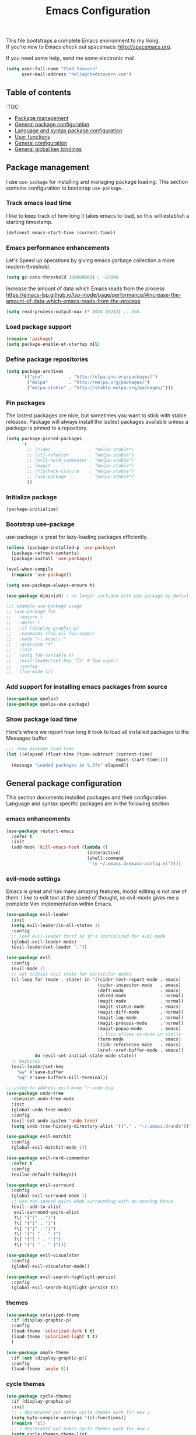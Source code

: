 #+TITLE: Emacs Configuration

This file bootstraps a complete Emacs environment to my liking. \\
If you're new to Emacs check out spacemacs: http://spacemacs.org.

If you need some help, send me some electronic mail.

#+BEGIN_SRC emacs-lisp
  (setq user-full-name "Chad Stovern"
        user-mail-address "hello@chadstovern.com")
#+END_SRC


** Table of contents

:TOC:
- [[#package-management][Package management]]
- [[#general-package-configuration][General package configuration]]
- [[#language-and-syntax-package-configuration][Language and syntax package configuration]]
- [[#user-functions][User functions]]
- [[#general-configuration][General configuration]]
- [[#general-global-key-bindings][General global key bindings]]


** Package management

I use =use-package= for installing and managing package loading.  This section contains configuration to bootstrap =use-package=.

*** Track emacs load time

I like to keep track of how long it takes emacs to load, so this will establish a starting timestamp.

#+BEGIN_SRC emacs-lisp
  (defconst emacs-start-time (current-time))
#+END_SRC

*** Emacs performance enhancements

Let's Speed up operations by giving emacs garbage collection a more modern threshold.
#+BEGIN_SRC emacs-lisp
  (setq gc-cons-threshold 100000000) ; ~100MB
#+END_SRC

Increase the amount of data which Emacs reads from the process https://emacs-lsp.github.io/lsp-mode/page/performance/#increase-the-amount-of-data-which-emacs-reads-from-the-process
#+BEGIN_SRC emacs-lisp
  (setq read-process-output-max (* 1024 1024)) ;; 1mb
#+END_SRC

*** Load package support

#+BEGIN_SRC emacs-lisp
  (require 'package)
  (setq package-enable-at-startup nil)
#+END_SRC

*** Define package repositories

#+BEGIN_SRC emacs-lisp
  (setq package-archives
        '(("gnu"          . "http://elpa.gnu.org/packages/")
          ("melpa"        . "http://melpa.org/packages/")
          ("melpa-stable" . "http://stable.melpa.org/packages/")))
#+END_SRC

*** Pin packages

The lastest packages are nice, but sometimes you want to stick with stable releases.  Package will always install the lastest packages available unless a package is pinned to a repository.

#+BEGIN_SRC emacs-lisp
  (setq package-pinned-packages
        '(
          ;; (cider               . "melpa-stable")
          ;; (clj-refactor        . "melpa-stable")
          ;; (evil-nerd-commenter . "melpa-stable")
          ;; (magit               . "melpa-stable")
          ;; (flycheck-clojure    . "melpa-stable")
          ;; (use-package         . "melpa-stable")
          ))
#+END_SRC

*** Initialize package

#+BEGIN_SRC emacs-lisp
  (package-initialize)
#+END_SRC

*** Bootstrap use-package

use-package is great for lazy-loading packages efficiently.

#+BEGIN_SRC emacs-lisp
  (unless (package-installed-p 'use-package)
    (package-refresh-contents)
    (package-install 'use-package))

  (eval-when-compile
    (require 'use-package))

  (setq use-package-always-ensure t)

  (use-package diminish) ; no longer included with use-package by default

  ;;; example use-package usage
  ;; (use-package foo
  ;;   :ensure t
  ;;   :defer t
  ;;   :if (display-graphic-p)
  ;;   :commands (foo-all foo-super)
  ;;   :mode "\\.mode\\'"
  ;;   :diminish "f"
  ;;   :init
  ;;   (setq foo-variable t)
  ;;   (evil-leader/set-key "fs" #'foo-super)
  ;;   :config
  ;;   (foo-mode 1))
#+END_SRC

*** Add support for installing emacs packages from source

#+BEGIN_SRC emacs-lisp
  (use-package quelpa)
  (use-package quelpa-use-package)
#+END_SRC


*** Show package load time

Here's where we report how long it took to load all installed packages to the Messages buffer.

#+BEGIN_SRC emacs-lisp
  ;;; show package load time
  (let ((elapsed (float-time (time-subtract (current-time)
                                            emacs-start-time))))
    (message "Loaded packages in %.3fs" elapsed))
#+END_SRC


** General package configuration

This section documents installed packages and their configuration.  Language and syntax specific packages are in the following section.

*** emacs enhancements

#+BEGIN_SRC emacs-lisp
  (use-package restart-emacs
    :defer t
    :init
    (add-hook 'kill-emacs-hook (lambda ()
                                 (interactive)
                                 (shell-command
                                  "rm ~/.emacs.d/emacs-config.el"))))
#+END_SRC

*** evil-mode settings

Emacs is great and has many amazing features, modal editing is not one of them.  I like to edit text at the speed of thought, so evil-mode gives me a complete Vim implementation within Emacs.

#+BEGIN_SRC emacs-lisp
  (use-package evil-leader
    :init
    (setq evil-leader/in-all-states 1)
    :config
    ;; load evil-leader first so it's initialized for evil-mode
    (global-evil-leader-mode)
    (evil-leader/set-leader ","))

  (use-package evil
    :config
    (evil-mode 1)
    ;; set initial evil state for particular modes
    (cl-loop for (mode . state) in '((cider-test-report-mode . emacs)
                                     (cider-inspector-mode   . emacs)
                                     (deft-mode              . emacs)
                                     (dired-mode             . normal)
                                     (magit-mode             . normal)
                                     (magit-status-mode      . emacs)
                                     (magit-diff-mode        . normal)
                                     (magit-log-mode         . normal)
                                     (magit-process-mode     . normal)
                                     (magit-popup-mode       . emacs)
                                     ;; this allows vi-mode in shells
                                     (term-mode              . emacs)
                                     (tide-references-mode   . emacs)
                                     (xref--xref-buffer-mode . emacs))
             do (evil-set-initial-state mode state))
    ;; keybinds
    (evil-leader/set-key
      "ww" #'save-buffer
      "wq" #'save-buffers-kill-terminal))

  ;; using to address evil-mode ^r undo bug
  (use-package undo-tree
    :diminish undo-tree-mode
    :init
    (global-undo-tree-mode)
    :config
    (evil-set-undo-system 'undo-tree)
    (setq undo-tree-history-directory-alist '(("." . "~/.emacs.d/undo"))))

  (use-package evil-matchit
    :config
    (global-evil-matchit-mode 1))

  (use-package evil-nerd-commenter
    :defer t
    :config
    (evilnc-default-hotkeys))

  (use-package evil-surround
    :config
    (global-evil-surround-mode 1)
    ;; use non-spaced pairs when surrounding with an opening brace
    (evil--add-to-alist
     evil-surround-pairs-alist
     ?\( '("(" . ")")
     ?\[ '("[" . "]")
     ?\{ '("{" . "}")
     ?\) '("( " . " )")
     ?\] '("[ " . " ]")
     ?\} '("{ " . " }")))

  (use-package evil-visualstar
    :config
    (global-evil-visualstar-mode))

  (use-package evil-search-highlight-persist
    :config
    (global-evil-search-highlight-persist t))
#+END_SRC

*** themes

#+BEGIN_SRC emacs-lisp
  (use-package solarized-theme
    :if (display-graphic-p)
    :config
    (load-theme 'solarized-dark t t)
    (load-theme 'solarized-light t t)
    )

  (use-package ample-theme
    :if (not (display-graphic-p))
    :config
    (load-theme 'ample t))
#+END_SRC

*** cycle themes

#+BEGIN_SRC emacs-lisp
  (use-package cycle-themes
    :if (display-graphic-p)
    :init
    ;; ↓ deprecated but makes cycle themes work for now ↓
    (setq byte-compile-warnings '(cl-functions))
    (require 'cl)
    ;; ↑ deprecated but makes cycle themes work for now ↑
    (setq cycle-themes-theme-list
          '(
            solarized-dark
            solarized-light
            ))
    :config
    (evil-leader/set-key "ct" #'cycle-themes))
#+END_SRC

*** terminal settings

Explain.

#+BEGIN_SRC emacs-lisp
  (use-package multi-term
    :defer t
    :init
    (setq multi-term-dedicated-window-height 30
          multi-term-program "zsh")
    (add-hook 'term-mode-hook
              (lambda ()
                (setq term-buffer-maximum-size 10000)
                (setq yas-dont-activate t)
                (setq-local scroll-margin 0)
                (setq-local scroll-conservatively 0)
                (setq-local scroll-step 1)
                (setq-local evil-emacs-state-cursor 'bar)
                (setq-local global-hl-line-mode nil))))
#+END_SRC

*** window management

Explain.

#+BEGIN_SRC emacs-lisp
  (use-package perspective
    :if (not (bound-and-true-p persp-mode)) ; don't reload mode when reloading emacs config
    :init
    (add-hook 'kill-emacs-hook #'persp-state-save)
    :config
    (setq persp-suppress-no-prefix-key-warning t
          persp-state-default-file (concat user-emacs-directory ".emacs-perspectives"))
    (evil-leader/set-key "pl" '(lambda () ; (p)erspectives (l)oad
                                 (interactive)
                                 (persp-state-load persp-state-default-file)))
    (persp-mode))

  (use-package buffer-move
    :defer t)

  (use-package zoom-window
    :defer t
    :init
    (setq zoom-window-mode-line-color nil))

  ;; (use-package tab-line
  ;;   :ensure nil
  ;;   :init
  ;;   (global-tab-line-mode)
  ;;   :config
  ;;   (setq tab-line-new-button-show nil
  ;;         ;; tab-line-close-button-show nil
  ;;         tab-line-exclude-modes '(cider-test-report-mode
  ;;                                  deft-mode
  ;;                                  magit-mode
  ;;                                  magit-status-mode
  ;;                                  magit-diff-mode
  ;;                                  magit-log-mode
  ;;                                  magit-process-mode
  ;;                                  magit-popup-mode
  ;;                                  term-mode
  ;;                                  text-mode
  ;;                                  tide-references-mode
  ;;                                  xref--xref-buffer-mode))
  ;;   (set-face-attribute 'tab-line nil ;; background behind tabs
  ;;                       :background "#eee8d5" ; base2
  ;;                       :foreground "#657b83" ; base00
  ;;                       :distant-foreground "#586e75" ; base01
  ;;                       :family "Menlo"
  ;;                       :height 0.95
  ;;                       :box nil)
  ;;   (set-face-attribute 'tab-line-tab nil ;; active tab in another window
  ;;                       :inherit 'tab-line
  ;;                       :background "#fdf6e3" ; base3
  ;;                       :foreground "#586e75" ; base01
  ;;                       :box nil)
  ;;   (set-face-attribute 'tab-line-tab-current nil ;; active tab in current window
  ;;                       :background "#fdf6e3" ; base3
  ;;                       :foreground "#586e75" ; base01
  ;;                       :box nil)
  ;;   (set-face-attribute 'tab-line-tab-inactive nil ;; inactive tab
  ;;                       :background "#eee8d5" ; base2
  ;;                       :foreground "#93a1a1" ; base1
  ;;                       :box nil)
  ;;   (set-face-attribute 'tab-line-highlight nil ;; mouseover
  ;;                       :background "#eee8d5" ; base2
  ;;                       :foreground 'unspecified)
  ;;   ;; keyboard shortcuts
  ;;   (global-set-key (kbd "s-{") #'tab-line-switch-to-prev-tab)
  ;;   (global-set-key (kbd "s-}") #'tab-line-switch-to-next-tab))
#+END_SRC

*** navigation

Explain.

#+BEGIN_SRC emacs-lisp
  (use-package ivy
    :diminish ivy-mode
    :init
    (setq ivy-use-virtual-buffers t
          ivy-height 15
          ivy-count-format "(%d/%d) "
          ivy-re-builders-alist '((t . ivy--regex-ignore-order)))
    :config
    (ivy-mode 1))

  (use-package counsel
    :defer t)

  (use-package counsel-projectile
    :defer t)

  (use-package smex
    :defer t)

  (use-package neotree
    :defer t
    :init
    (setq neo-smart-open t
          neo-autorefresh t
          neo-force-change-root t))

  (use-package linum
    :ensure nil
    :hook (prog-mode . linum-mode)
    :config
    (evil-leader/set-key "nn" #'linum-mode))
#+END_SRC

*** project management

Explain.

#+BEGIN_SRC emacs-lisp
  ;;; project management
  (use-package projectile
    :defer t
    :diminish projectile-mode
    ;; :init
    :config
    ;; allow use of projectile "anywhere"
    (setq projectile-require-project-root nil)
    ;; use native elisp indexing to ensure ignore enforcement
    ;; (setq projectile-indexing-method 'native)
    ;; speed up projectile after first project search (especially for elisp native mode)
    ;; (setq projectile-enable-caching t)
    (setq projectile-globally-ignored-directories
          (cl-union projectile-globally-ignored-directories
                    '(".git"
                      ".cljs_rhino_repl"
                      ".cpcache"
                      ".meghanada"
                      ".shadow-cljs"
                      ".svn"
                      "cljs-runtime"
                      "node_modules"
                      "out"
                      "repl"
                      "resources/public/js/compiled"
                      "target"
                      "venv")))
    (setq projectile-globally-ignored-files
          (cl-union projectile-globally-ignored-files
                    '(".DS_Store"
                      ".lein-repl-history"
                      "*.gz"
                      "*.pyc"
                      "*.png"
                      "*.jpg"
                      "*.jar"
                      "*.retry"
                      "*.svg"
                      "*.tar.gz"
                      "*.tgz"
                      "*.zip")))
    (setq projectile-globally-unignored-files
          (cl-union projectile-globally-unignored-files
                    '("profiles.clj")))
    (setq projectile-mode-line '(:eval (format " [%s] " (projectile-project-name))))
    (projectile-mode))
#+END_SRC

direnv - load environment variables from .envrc files per project

#+BEGIN_SRC elisp
  (use-package envrc
    :defer t
    :init
    (envrc-global-mode))
#+END_SRC

*** documentation

#+BEGIN_SRC emacs-lisp
  (use-package deft
    :commands (deft)
    :init
    ;;; custom setup to support multiple note roots
    (defvar --user-home-dir (getenv "HOME"))
    (defvar --user-notes-common-dir (concat --user-home-dir "/notes/common"))
    (defvar --user-notes-personal-dir (concat --user-home-dir "/notes/personal"))
    (defvar --user-notes-work-dir (concat --user-home-dir "/notes/work"))
    (defun cs-setup-deft (notes-dir)
      ;; ensure we can filter by typing every time we launch deft
      (setq deft-directory notes-dir)
      (when (get-buffer "*Deft*") (kill-buffer "*Deft*"))
      (deft)
      (evil-emacs-state))
    ;;; keybinds pre load
    (evil-leader/set-key
      "nc" (lambda () (interactive) (cs-setup-deft --user-notes-common-dir))
      "np" (lambda () (interactive) (cs-setup-deft --user-notes-personal-dir))
      "nw" (lambda () (interactive) (cs-setup-deft --user-notes-work-dir))
      "nf" #'deft-find-file) ; (n)otes (f)ind file
    :config
    ;;; keybinds on load
    (evil-leader/set-key-for-mode 'deft-mode
      "nd" #'deft-delete-file     ; (n)valt (d)elete file
      "nr" #'deft-rename-file     ; (n)valt (r)ename file
      "nR" #'deft-refresh         ; (n)valt (R)efresh
      "nn" #'deft-new-file-named) ; (n)valt (n)ew file
    (setq
     ;; deft-recursive t
     deft-extensions '("txt" "org" "md")
     deft-default-extension "txt"
     deft-use-filename-as-title t
     deft-use-filter-string-for-filename t
     deft-auto-save-interval 30.0))
#+END_SRC

*** version control

magit so awesome.

#+BEGIN_SRC emacs-lisp
  (use-package magit
    :defer t
    :init
    ;; ? will pop up the built-in hotkeys from status mode
    (evil-leader/set-key
      "gg"  #'magit-dispatch-popup
      "gst" #'magit-status
      "gd"  #'magit-diff-working-tree
      "gco" #'magit-checkout
      "gcm" #'magit-checkout
      "gcb" #'magit-branch-and-checkout
      "gl"  #'magit-pull-from-upstream
      "gaa" #'magit-stage-modified
      "grh" #'magit-reset-head
      "gca" #'magit-commit
      "gpu" #'magit-push-current-to-upstream
      "gpp" #'magit-push-current-to-pushremote
      "gt"  #'magit-tag
      "gpt" #'magit-push-tags)
    (add-hook 'magit-status-mode-hook (lambda () (setq truncate-lines nil)))
    ;; specific within magit-mode
    (evil-leader/set-key-for-mode 'text-mode
      "cc" 'with-editor-finish
      "cC" 'with-editor-cancel)
    :config
    (setq truncate-lines nil) ; wrap lines, don't truncate.
    ;; let's improve evil-mode compatability
    (define-key magit-status-mode-map (kbd "k") #'previous-line)
    (define-key magit-status-mode-map (kbd "K") 'magit-discard)
    (define-key magit-status-mode-map (kbd "j") #'next-line))
#+END_SRC

diff-hl pretty cool.

#+BEGIN_SRC emacs-lisp
  (use-package diff-hl
    :defer t
    :init
    (add-hook 'after-init-hook 'global-diff-hl-mode)
    (add-hook 'dired-mode-hook 'diff-hl-dired-mode)
    (add-hook 'magit-post-refresh-hook 'diff-hl-magit-post-refresh)
    :config
    (diff-hl-flydiff-mode t)
    (unless (display-graphic-p)
      (diff-hl-margin-mode t)))
#+END_SRC

*** code auto-completion settings

For code completeion I've moved from auto-complete to company-mode since it is under active development and has great support in many modes.

I am giving up doc popups in some modes by making this move, but am admitting that more often than not I'm not using auto-complete to read docs, and instead will ensure I have a universal keybind that calls a mode's doc lookup.

I'm now experimenting with lsp-mode to add a more standarized approach to adding advanced language completion support.

#+BEGIN_SRC emacs-lisp
  (use-package company
    :diminish "⇥"
    :config
    (global-company-mode)
    (company-tng-configure-default))

  (use-package lsp-mode
    :defer t
    :diminish lsp-mode
    :hook (((
             js-mode
             ruby-mode
             typescript-mode
             web-mode
             ) . lsp))
    :commands lsp
    :config
    (setq lsp-auto-configure t
          lsp-auto-guess-root t
          ;; don't set flymake or lsp-ui so the default linter doesn't get trampled
          lsp-diagnostic-package :none
          lsp-rubocop-use-bundler nil
          lsp-solargraph-use-bundler nil)
    (with-eval-after-load 'lsp-mode
      (add-to-list 'lsp--formatting-indent-alist `(web-mode . web-mode-code-indent-offset))
      (add-to-list 'lsp-language-id-configuration `(".*\\.html\\.erb$" . "html")))
    ;;; keybinds after load
    (evil-leader/set-key
      "jd"  #'lsp-find-definition   ; (j)ump to (d)efinition
      "jb"  #'xref-pop-marker-stack ; (j)ump (b)ack to marker
      "fu"  #'lsp-find-references)  ; (f)ind (u)sages
    (define-key xref--xref-buffer-mode-map (kbd "k") #'previous-line)
    (define-key xref--xref-buffer-mode-map (kbd "j") #'next-line)
    (define-key xref--xref-buffer-mode-map (kbd "h") #'move-beginning-of-line)
    (define-key xref--xref-buffer-mode-map (kbd "l") #'move-end-of-line))

  (use-package lsp-ui
    :defer t
    :config
    (setq lsp-ui-sideline-enable t
          ;; disable flycheck setup so default linter isn't trampled
          lsp-ui-flycheck-enable nil
          lsp-ui-sideline-show-symbol nil
          lsp-ui-sideline-show-hover nil
          lsp-ui-sideline-show-code-actions nil
          lsp-ui-peek-enable nil
          lsp-ui-imenu-enable nil
          lsp-ui-doc-enable nil))
#+END_SRC

*** ai tools

Tools that automate parts of your workflow.

#+BEGIN_SRC elisp
  ;; (defun cs-copilot-or-company-tab ()
  ;;   (interactive)
  ;;   (or
  ;;    (copilot-accept-completion)
  ;;    (company-indent-or-complete-common nil)
  ;;    ))

  ;; (defun cs/no-copilot-mode ()
  ;;   "Helper for `cs/no-copilot-modes'."
  ;;   (copilot-mode -1))

  ;; (defvar cs/no-copilot-modes
  ;;   '(org-mode
  ;;     markdown-mode
  ;;     text-mode
  ;;     fundamental-mode
  ;;     eshell-mode
  ;;     shell-mode
  ;;     vterm-mode
  ;;     term-mode
  ;;     comint-mode
  ;;     compilation-mode
  ;;     minibuffer-inactive-mode
  ;;     )
  ;;   "Modes in which copilot is inconvenient.")

  ;; (defvar cs/copilot-manual-mode nil
  ;;   "When `t' will only show completions when manually triggered, e.g. via M-C-<return>.")

  ;; (defun cs/copilot-disable-predicate ()
  ;;   (or cs/copilot-manual-mode
  ;;       (member major-mode cs/no-copilot-modes)
  ;;       (company--active-p)
  ;;       ))

  ;; (use-package copilot
  ;;   :diminish "✈"
  ;;   :quelpa (copilot :fetcher github
  ;;                    :repo "zerolfx/copilot.el"
  ;;                    :branch "main"
  ;;                    :files ("dist" "*.el"))
  ;;   :hook ((prog-mode . copilot-mode))
  ;;   :config
  ;;   (add-to-list 'copilot-disable-predicates #'cs/copilot-disable-predicate)
  ;;   ;; (setq copilot-enable-predicates '(evil-insert-state-p)) ; evil-mode compatibility
  ;;   ;; (with-eval-after-load 'company
  ;;   ;;   (delq 'company-preview-if-just-one-frontend company-frontends) ; disable inline previews
  ;;   ;;   (define-key company-mode-map (kbd "<tab>") 'cs-copilot-or-company-tab)
  ;;   ;;   (define-key company-mode-map (kbd "TAB") 'cs-copilot-or-company-tab)
  ;;   ;;   (define-key company-active-map (kbd "<tab>") 'cs-copilot-or-company-tab)
  ;;   ;;   (define-key company-active-map (kbd "TAB") 'cs-copilot-or-company-tab))
  ;;   )
#+END_SRC

*** syntax checking

Explain.

#+BEGIN_SRC emacs-lisp
  (use-package flycheck
    :defer t
    :diminish flycheck-mode
    :init
    (add-hook 'after-init-hook #'global-flycheck-mode)
    :config
    (setq-default flycheck-check-syntax-automatically '(mode-enabled save))
    ;; disable documentation related emacs lisp checker
    (setq-default flycheck-disabled-checkers '(emacs-lisp-checkdoc clojure-cider-typed))
    (setq flycheck-mode-line-prefix "☑"))

  ;; (use-package flycheck-inline
  ;;   :defer t
  ;;   :after (flycheck)
  ;;   :hook ((flycheck-mode . turn-on-flycheck-inline)))

  (use-package flymake
    :ensure nil
    :defer t
    :diminish flymake-mode)
#+END_SRC

*** paredit

Explain.

barf = push out of current sexp \\
slurp = pull into current sexp \\
use ~Y~ not ~yy~ for yanking a line maintaining balanced parens \\
use ~y%~ for yanking a s-expression

#+BEGIN_SRC emacs-lisp
  (use-package paredit
    :defer t
    :diminish "⒫"
    :init
    (add-hook 'emacs-lisp-mode-hook 'enable-paredit-mode)
    (add-hook 'clojure-mode-hook 'enable-paredit-mode)
    (add-hook 'clojurescript-mode-hook 'enable-paredit-mode)
    (add-hook 'yaml-mode-hook (lambda ()
                                (enable-paredit-mode)
                                (electric-pair-mode)))
    (evil-leader/set-key
      "W"   #'paredit-wrap-sexp
      "w("  #'paredit-wrap-sexp
      "w["  #'paredit-wrap-square
      "w{"  #'paredit-wrap-curly
      "w<"  #'paredit-wrap-angled
      "w\"" #'paredit-meta-doublequote
      ">>"  #'paredit-forward-barf-sexp
      "><"  #'paredit-forward-slurp-sexp
      "<<"  #'paredit-backward-barf-sexp
      "<>"  #'paredit-backward-slurp-sexp
      "D"   #'paredit-splice-sexp         ; del surrounding ()[]{}
      "rs"  #'raise-sexp                  ; (r)aise (s)exp
      "ss"  #'paredit-split-sexp          ; (s)plit (s)exp
      "js"  #'paredit-join-sexps          ; (j)oin (s)exps
      "xs"  #'kill-sexp                   ; (x)delete (s)exp
      "xS"  #'backward-kill-sexp          ; (x)delete (S)exp backward
      "pt"  #'evil-cleverparens-mode)     ; clever(p)arens (t)oggle
    :config
    ;; prevent paredit from adding a space before opening paren in certain modes
    (defun cs-mode-space-delimiter-p (endp delimiter)
      "Don't insert a space before delimiters in certain modes"
      (or
       (bound-and-true-p js-mode)
       (bound-and-true-p javascript-mode)))
    (add-to-list 'paredit-space-for-delimiter-predicates #'cs-mode-space-delimiter-p))

  (use-package evil-cleverparens
    :defer t
    :diminish "⒞"
    :init
    ;; enabled in the following modes
    (add-hook 'clojure-mode-hook 'evil-cleverparens-mode)
    (add-hook 'emacs-lisp-mode-hook 'evil-cleverparens-mode)
    (add-hook 'lisp-mode-hook 'evil-cleverparens-mode)
    (add-hook 'lisp-interaction-mode-hook 'evil-cleverparens-mode)
    (add-hook 'org-mode-hook 'evil-cleverparens-mode)
    (add-hook 'web-mode-hook 'evil-cleverparens-mode)
    (add-hook 'yaml-mode-hook 'evil-cleverparens-mode)
    (add-hook 'typescript-mode-hook 'evil-cleverparens-mode)
    ;; disabled in the following modes
    ;; (add-hook 'rjsx-mode-hook (lambda () (evil-cleverparens-mode -1)))
    ;;; keybinds pre load
    (evil-leader/set-key "pt" #'evil-cleverparens-mode) ; clever(p)arens (t)oggle
    :config
    ;; prevent evil-cleverparens from setting x and X to delete and splice,
    ;; preventing it from "breaking" paredit's default strict behavior.
    (evil-define-key 'normal evil-cleverparens-mode-map
      (kbd "x") #'paredit-forward-delete
      (kbd "X") #'paredit-backward-delete))
#+END_SRC

*** aggressive indentation

#+BEGIN_SRC emacs-lisp
  (use-package aggressive-indent
    :diminish "⇉"
    :config
    (global-aggressive-indent-mode 1)
    (setq aggressive-indent-excluded-modes
          (cl-union aggressive-indent-excluded-modes
                    '(c-mode
                      clojure-mode
                      clojurescript-mode
                      dockerfile-mode
                      html-mode
                      java-mode
                      javascript-mode
                      js-mode
                      pug-mode
                      terraform-mode
                      tide-mode
                      typscript-mode
                      web-mode))))
#+END_SRC

*** indentation highlighting
#+BEGIN_SRC emacs-lisp
  (use-package highlight-indent-guides
    :defer t
    :hook ((prog-mode . highlight-indent-guides-mode))
    :diminish highlight-indent-guides-mode
    :config
    (setq highlight-indent-guides-method 'character
          highlight-indent-guides-responsive 'top))
#+END_SRC

*** code folding
#+BEGIN_SRC emacs-lisp
  (use-package hideshow
    :ensure nil
    :hook (prog-mode . hs-minor-mode)
    :diminish hs-minor-mode
    ;; :config
    ;; (evil-define-key 'normal prog-mode-map (kbd "SPC") 'hs-toggle-hiding)
    )
#+END_SRC

*** rainbow delimiters

Explain.

#+BEGIN_SRC emacs-lisp
  (use-package rainbow-delimiters
    :defer t
    :init
    (add-hook 'prog-mode-hook #'rainbow-delimiters-mode)
    (add-hook 'yaml-mode-hook #'rainbow-delimiters-mode))
#+END_SRC

*** column width enforcement

Explain.

#+BEGIN_SRC emacs-lisp
  (use-package column-enforce-mode
    :hook (clojure-mode
           shell-script-mode
           json-mode)
    :diminish column-enforce-mode
    :init
    (setq column-enforce-column 100
          column-enforce-comments nil))
#+END_SRC

*** show end of buffer in editing modes (easily see empty lines)

#+BEGIN_SRC emacs-lisp
  (use-package vi-tilde-fringe
    :defer t
    :diminish vi-tilde-fringe-mode
    :init
    (add-hook 'prog-mode-hook #'vi-tilde-fringe-mode)
    (add-hook 'conf-space-mode-hook #'vi-tilde-fringe-mode)
    (add-hook 'markdown-mode-hook #'vi-tilde-fringe-mode)
    (add-hook 'org-mode-hook #'vi-tilde-fringe-mode)
    (add-hook 'yaml-mode-hook #'vi-tilde-fringe-mode))
#+END_SRC

*** emoji / unicode support 😎👍🏼🚀

I've disabled this due to the massive performance degradation I experienced.

#+BEGIN_SRC emacs-lisp
  (use-package emojify
    :defer t
    :init
    (add-hook 'after-init-hook #'global-emojify-mode)
    (add-hook 'after-init-hook #'global-emojify-mode-line-mode)
    :config
    (setq emojify-inhibit-major-modes
          (cl-union emojify-inhibit-major-modes
                    '(cider-mode
                      cider-repl-mode
                      cider-test-report-mode
                      shell-script-mode
                      sql-mode
                      term-mode
                      web-mode
                      yaml-mode))
          emojify-prog-contexts "none"))
#+END_SRC

*** keybind discovery

As you start typing a key command in emacs, a pop-up modal will appear at the bottom of the window, showing you options.  This is multi-layered meaning if a key command sequence is more than just two keys, it will progressively reveal your options as you make key presses.

#+BEGIN_SRC emacs-lisp
  (use-package which-key
    :diminish which-key-mode
    :config
    (which-key-mode))
#+END_SRC

*** jump to text

Jump to any line or word with the keybinds shown below.

#+BEGIN_SRC emacs-lisp
  (use-package avy
    :defer t
    :init
    ;;; keybinds pre load
    (evil-leader/set-key
      "jl" #'avy-goto-line
      "jw" #'avy-goto-word-1
      "jc" #'avy-goto-char))
#+END_SRC

*** editorconfig: indentation and whitespace settings

Honor editorconfig files configuration for whitespace and indentation settings where possible.

#+BEGIN_SRC emacs-lisp
  (use-package editorconfig
    :diminish "↹"
    :init
    (setq auto-mode-alist
          (cl-union auto-mode-alist
                    '(("\\.editorconfig\\'" . editorconfig-conf-mode)
                      ("\\editorconfig\\'"  . editorconfig-conf-mode))))
    :config
    (editorconfig-mode 1))
#+END_SRC

*** prevent long line slow-downs

#+BEGIN_SRC emacs-lisp
  (use-package so-long
    :config
    (setq so-long-minor-modes
          (cl-union so-long-minor-modes
                    '(column-enforce-mode
                      flycheck-mode
                      rainbow-delimiters-mode
                      show-smartparens-mode)))
    (global-so-long-mode 1))
#+END_SRC

*** documentation search

#+BEGIN_SRC emacs-lisp
  (use-package dash-at-point
    :defer t)
#+END_SRC

*** code snippets

#+BEGIN_SRC emacs-lisp
  (use-package yasnippet
    :commands (yas-minor-mode yas-minor-mode-on)
    :diminish yas-minor-mode
    :init
    (add-hook 'prog-mode-hook #'yas-minor-mode)
    (add-hook 'restclient-mode-hook #'yas-minor-mode)
    (add-hook 'org-mode-hook #'yas-minor-mode)
    :config
    (setq yas-snippet-dirs
          (cl-union yas-snippet-dirs
                    '("~/.emacs.d/snippets"))) ;; personal snippets
    (yas-reload-all))

  (use-package yasnippet-snippets
    :defer t)
#+END_SRC

*** spell checking

#+BEGIN_SRC emacs-lisp
  (setq ispell-program-name "aspell")
#+END_SRC

*** string manipulation
#+BEGIN_SRC emacs-lisp
  (use-package string-inflection
    :defer t
    :init
    (evil-leader/set-key
      "sit" #'string-inflection-all-cycle
      "sic" #'string-inflection-lower-camelcase
      "sik" #'string-inflection-kebab-case
      "sis" #'string-inflection-underscore))
#+END_SRC


** Language and syntax package configuration

This section documents installed language and syntax specific packages and their configuration.

*** universal

Explain.

#+BEGIN_SRC emacs-lisp
  (use-package tree-sitter
    :ensure t
    :diminish "🌳"
    :config
    ;; activate tree-sitter on any buffer containing code for which it has a parser available
    (global-tree-sitter-mode)
    ;; you can easily see the difference tree-sitter-hl-mode makes for python, ts or tsx
    ;; by switching on and off
    (add-hook 'tree-sitter-after-on-hook #'tree-sitter-hl-mode))

  (use-package tree-sitter-langs
    :ensure t
    :after tree-sitter)
#+END_SRC

*** clojure

Explain.

#+BEGIN_SRC emacs-lisp
  (use-package clojure-mode
    :defer t
    :init
    (add-hook 'clojure-mode-hook (lambda ()
                                   (clj-refactor-mode 1)
                                   (yas-minor-mode)
                                   (add-to-list 'write-file-functions 'delete-trailing-whitespace)))
    :config
    (require 'flycheck-clj-kondo)
    ;;; keybinds on load
    (evil-leader/set-key-for-mode 'clojure-mode
      "ri"  #'cider-jack-in                 ; (r)epl (i)nitialize
      "rr"  #'cider-restart                 ; (r)epl (r)estart
      "rq"  #'cider-quit                    ; (r)epl (q)uit
      "rc"  #'cider-connect                 ; (r)epl (c)onnect
      "eb"  #'cider-eval-buffer             ; (e)val (b)uffer
      "ef"  #'cider-eval-defun-at-point     ; (e)val de(f)un
      "es"  #'cider-eval-sexp-at-point      ; (e)val (s)-expression
      "rtn" #'cider-test-run-ns-tests       ; (r)un (t)ests (n)amespace
      "rtp" #'cider-test-run-project-tests  ; (r)un (t)ests (p)roject
      "rtl" #'cider-test-run-loaded-tests   ; (r)un (t)ests (l)oaded namespaces
      "rtf" #'cider-test-rerun-failed-tests ; (r)erun (t)ests (f)ailed tests
      "rta" #'cider-auto-test-mode          ; (r)un (t)ests (a)utomatically
      "rb"  #'cider-switch-to-repl-buffer   ; (r)epl (b)uffer
      "ff"  #'cider-format-defun            ; (f)ormat (f)orm
      "fr"  #'cider-format-region           ; (f)ormat (r)egion
      "fb"  #'cider-format-buffer           ; (f)ormat (b)uffer
      "ds"  #'cider-doc                     ; (d)oc (s)earch
      "fu"  #'cljr-find-usages              ; (f)ind (u)sages
      ;; add keybindings here to replace cljr-helm (,rf)
      )
    (evil-leader/set-key-for-mode 'clojurescript-mode
      "ri"  #'cider-jack-in-cljs            ; (r)epl (i)nitialize
      "rr"  #'cider-restart                 ; (r)epl (r)estart
      "rq"  #'cider-quit                    ; (r)epl (q)uit
      "rc"  #'cider-connect-cljs            ; (r)epl (c)onnect
      "eb"  #'cider-eval-buffer             ; (e)val (b)uffer
      "ef"  #'cider-eval-defun-at-point     ; (e)val de(f)un
      "es"  #'cider-eval-sexp-at-point      ; (e)val (s)-expression
      "rtn" #'cider-test-run-ns-tests       ; (r)un (t)ests (n)amespace
      "rtp" #'cider-test-run-project-tests  ; (r)un (t)ests (p)roject
      "rtl" #'cider-test-run-loaded-tests   ; (r)un (t)ests (l)oaded namespaces
      "rtf" #'cider-test-rerun-failed-tests ; (r)erun (t)ests (f)ailed tests
      "rta" #'cider-auto-test-mode          ; (r)un (t)ests (a)utomatically
      "rb"  #'cider-switch-to-repl-buffer   ; (r)epl (b)uffer
      "ff"  #'cider-format-defun            ; (f)ormat (f)orm
      "fr"  #'cider-format-region           ; (f)ormat (r)egion
      "fb"  #'cider-format-buffer           ; (f)ormat (b)uffer
      "ds"  #'cider-doc                     ; (d)oc (s)earch
      "fu"  #'cljr-find-usages              ; (f)ind (u)sages
      )
    (evil-leader/set-key-for-mode 'clojurec-mode
      "eb"  #'cider-eval-buffer		  ; (e)val (b)uffer
      "ef"  #'cider-eval-defun-at-point	  ; (e)val de(f)un
      "es"  #'cider-eval-sexp-at-point	  ; (e)val (s)-expression
      "rtn" #'cider-test-run-ns-tests	  ; (r)un (t)ests (n)amespace
      "rtp" #'cider-test-run-project-tests  ; (r)un (t)ests (p)roject
      "rtl" #'cider-test-run-loaded-tests	  ; (r)un (t)ests (l)oaded namespaces
      "rtf" #'cider-test-rerun-failed-tests ; (r)erun (t)ests (f)ailed tests
      "rta" #'cider-auto-test-mode          ; (r)un (t)ests (a)utomatically
      "rb"  #'cider-switch-to-repl-buffer	  ; (r)epl (b)uffer
      "ff"  #'cider-format-defun		  ; (f)ormat (f)orm
      "fr"  #'cider-format-region		  ; (f)ormat (r)egion
      "fb"  #'cider-format-buffer		  ; (f)ormat (b)uffer
      "ds"  #'cider-doc			  ; (d)oc (s)earch
      "fu"  #'cljr-find-usages		  ; (f)ind (u)sages
      ))
  (use-package clojure-mode-extra-font-locking
    :defer t)
  (use-package cider
    :defer t
    :init
    (setq cider-repl-pop-to-buffer-on-connect nil ; don't show repl buffer on launch
          cider-repl-display-in-current-window t  ; open repl buffer in current window
          cider-show-error-buffer t               ; show error buffer automatically
          cider-auto-select-error-buffer nil      ; don't switch to error buffer on error
          cider-font-lock-dynamically t           ; font-lock as much as possible
          cider-save-file-on-load t               ; save file on prompt when evaling
          cider-repl-use-clojure-font-lock t      ; nicer repl output
          cider-repl-history-file (concat user-emacs-directory "cider-history")
          cider-repl-wrap-history t
          cider-repl-history-size 3000
          nrepl-hide-special-buffers nil          ; show buffers for debugging
          )

    (add-hook 'cider-mode-hook (lambda ()
                                 (eldoc-mode)))
    (add-hook 'cider-repl-mode-hook (lambda ()
                                      (paredit-mode)))
    ;;cljs
    ;; (setq cider-cljs-lein-repl
    ;;       "(do (require 'figwheel-sidecar.repl-api)
    ;;            (figwheel-sidecar.repl-api/start-figwheel!)
    ;;            (figwheel-sidecar.repl-api/cljs-repl))")
    :config
    (setq cider-mode-line '(:eval (format " [%s]" (cider--modeline-info))))
    ;; (eval-after-load 'flycheck '(flycheck-clojure-setup))
    ;;; keybinds on load
    (evil-leader/set-key-for-mode 'cider-repl-mode
      "rr" #'cider-restart                       ; (r)epl (r)estart
      "rq" #'cider-quit                          ; (r)epl (q)uit
      "rl" #'cider-switch-to-last-clojure-buffer ; (r)epl (l)ast buffer
      "rn" #'cider-repl-set-ns                   ; (r)epl set (n)amespace
      "rp" #'cider-repl-toggle-pretty-printing   ; (r)epl (p)retty print
      "rh" #'cider-repl-history                  ; (r)epl (h)istory
      "cr" #'cider-repl-clear-buffer             ; (c)lear (r)epl
      )
    (bind-key "S-<return>" #'cider-repl-newline-and-indent cider-repl-mode-map)
    (define-key cider-test-report-mode-map (kbd "k") #'previous-line)
    (define-key cider-test-report-mode-map (kbd "j") #'next-line))
  (use-package clj-refactor
    :defer t
    :diminish "↻"
    :init
    (setq cljr-warn-on-eval nil)
    )
  (use-package flycheck-clj-kondo
    :defer t)
  ;; (use-package flycheck-clojure
  ;;   :defer t)
  (use-package zprint-mode
    :defer t
    :diminish zprint-mode
    :hook (((clojure-mode clojurescript-mode) . zprint-mode)))
#+END_SRC

*** elixir

#+BEGIN_SRC emacs-lisp
  (use-package elixir-mode
    :defer t)
  (use-package alchemist
    :defer t)
#+END_SRC

*** emacs-lisp

#+BEGIN_SRC emacs-lisp
  (use-package emacs-lisp
    :ensure nil
    :defer t
    :init
    ;;; keybinds pre load
    (evil-leader/set-key-for-mode 'emacs-lisp-mode
      "ri" 'ielm)
    (evil-leader/set-key-for-mode 'lisp-interaction-mode
      "ri" 'ielm))
#+END_SRC

*** golang

#+BEGIN_SRC emacs-lisp
  (use-package go-mode
    :defer t
    :hook ((go-mode . (lambda ()
                        (if (not (string-match "go" compile-command))
                            (set (make-local-variable 'compile-command)
                                 "go build -v && go test -v && go vet")))))
    :init
    (setq gofmt-command "goimports")
    (add-hook 'before-save-hook 'gofmt-before-save)
    :config
    ;;; hotkeys
    (evil-leader/set-key-for-mode 'go-mode
      "CC"  #'compile       ; (C)ompile (C)ode
      "jd"  #'godef-jump    ; (j)ump to (d)ef
      "jb"  #'pop-tag-mark) ; (j)ump (b)ack
    )
  (use-package company-go
    :defer t
    :init
    (with-eval-after-load 'company
      (add-to-list 'company-backends 'company-go)))
#+END_SRC

*** graphql

#+BEGIN_SRC emacs-lisp
  (use-package graphql-mode
    :defer t)
#+END_SRC

*** html / css / javascript / typescript / web templates

Explain.

#+BEGIN_SRC emacs-lisp
  ;; use project local executables
  (use-package add-node-modules-path
    :defer t
    :hook (((js-mode typescript-mode web-mode) . add-node-modules-path)))

  ;; prettier formatting
  (use-package prettier-js
    :defer t
    :diminish prettier-js-mode
    :hook (((js-mode typescript-mode web-mode) . cs/use-prettier-if-config-exists-in-project-root)))

  (use-package eslint-fix
    :defer t
    :diminish eslint-fix)

  (defun cs/enable-eslint-webmode ()
    (interactive)
    (flycheck-add-mode 'javascript-eslint 'web-mode)
    (flycheck-select-checker 'javascript-eslint))

  (use-package web-mode
    :mode ("\\.ejs\\'"
           "\\.html\\'"
           "\\.html\\.erb\\'"
           "\\.j2\\'"
           "\\.jinja\\'"
           "\\.php\\'"
           "\\.js\\'"
           "\\.jsx\\'"
           "\\.ts\\'"
           "\\.tsx\\'")
    :init
    (add-hook
     'web-mode-hook
     (lambda ()
       ;; fix paren matching web-mode conflict for jinja-like templates
       (when (or (string-equal "j2" (file-name-extension buffer-file-name))
                 (string-equal "jinja" (file-name-extension buffer-file-name)))
         (setq-local electric-pair-inhibit-predicate
                     (lambda (c)
                       (if (char-equal c ?{) t (electric-pair-default-inhibit c)))))))
    (add-hook
     'web-mode-hook
     (lambda ()
       ;; specific settings for js/ts & jsx/tsx
       (when (or (string-equal "js" (file-name-extension buffer-file-name))
                 (string-equal "jsx" (file-name-extension buffer-file-name))
                 (string-equal "ts" (file-name-extension buffer-file-name))
                 (string-equal "tsx" (file-name-extension buffer-file-name)))
         ;; (setup-tide-mode)
         (cs/enable-eslint-webmode)
         (cs/use-prettier-if-config-exists-in-project-root)
         (setq-local electric-pair-pairs (append electric-pair-pairs '((?\' . ?\')))) ; single quotes
         (setq-local electric-pair-text-pairs electric-pair-pairs)
         (electric-pair-mode 1)
         (evil-leader/set-key-for-mode 'web-mode
           "fp" 'prettier-js-mode ; (f)ormat (p)rettier
           "lf" #'eslint-fix))))  ; (l)int (f)ix
    :config
    (setq css-indent-offset 2
          web-mode-code-indent-offset 2
          web-mode-css-indent-offset 2
          web-mode-markup-indent-offset 2
          web-mode-attr-indent-offset 2
          web-mode-attr-value-indent-offset 2
          web-mode-enable-auto-quoting nil
          web-mode-comment-formats '(("css" . "/*")
                                     ("java" . "/*")
                                     ("javascript" . "//")
                                     ("jsx" . "//")
                                     ("php" . "/*")
                                     ("typescript" . "//")
                                     ("tsx" . "//")))
    ;;; keybinds on load
    (evil-leader/set-key-for-mode 'web-mode
      "fh" #'web-beautify-html)) ; (f)ormat (h)tml

  (use-package pug-mode
    :mode ("\\.pug\\'")
    :config
    (setq pug-tab-width 4))
#+END_SRC

*** java

#+BEGIN_SRC emacs-lisp
  (use-package lsp-java
    :defer t
    :hook (((java-mode) . lsp)))
#+END_SRC

*** markdown

#+BEGIN_SRC emacs-lisp
  (use-package markdown-mode
    :mode ("\\.md\\'"
           "\\.taskpaper\\'")
    :config
    (setq
     markdown-enable-wiki-links t
     markdown-header-scaling t
     markdown-fontify-code-blocks-natively t)
    (custom-set-faces
     '(markdown-header-face ((t (:inherit font-lock-function-name-face :family "variable-pitch"))))
     '(markdown-header-face-1 ((t (:inherit markdown-header-face :height 1.8  :foreground "#dc322f")))) ; red
     '(markdown-header-face-2 ((t (:inherit markdown-header-face :height 1.4  :foreground "#859900")))) ; green
     '(markdown-header-face-3 ((t (:inherit markdown-header-face :height 1.2  :foreground "#268bd2")))) ; blue
     '(markdown-header-face-4 ((t (:inherit markdown-header-face :height 1.15 :foreground "#b58900")))) ; yellow
     '(markdown-header-face-5 ((t (:inherit markdown-header-face :height 1.1  :foreground "#2aa198")))) ; cyan
     '(markdown-header-face-6 ((t (:inherit markdown-header-face :height 1.05 :foreground "#859900")))) ; green
     )
    ;;; keybinds on load
    (evil-leader/set-key-for-mode 'markdown-mode
      "Mb" 'markdown-insert-bold
      "Me" 'markdown-insert-italic
      "Ms" 'markdown-insert-strike-through
      "Ml" 'markdown-insert-link
      "Mu" 'markdown-insert-uri
      "Mi" 'markdown-insert-image
      "Mh" 'markdown-insert-hr
      "Mf" 'markdown-insert-footnote
      "Mp" 'cs-marked-preview-file
      "il" 'markdown-insert-wiki-link          ; (i)sert (l)ink
      "ol" 'markdown-follow-thing-at-point     ; (o)pen (l)ink
      "es" 'markdown-edit-code-block           ; (e)dit (s)pecial
      "at" 'markdown-table-align               ; (a)lign (t)able
      )

    (evil-define-key 'normal markdown-mode-map (kbd "TAB") 'markdown-cycle)

    (evil-leader/set-key
      ;; set universally and override as needed such as with magit + text-mode
      "ec" 'edit-indirect-commit
      "eC" 'edit-indirect-abort))

  (use-package edit-indirect
    :defer t)

  ;; used for em-dash and en-dash mostly
  (use-package typo
    :defer t
    :diminish typo-mode
    :init
    (evil-leader/set-key
      "ft"  #'typo-mode)) ; (f)ormatting topography (t)oggle
#+END_SRC

*** org mode

Explain.

#+BEGIN_SRC emacs-lisp
  ;;; mac mail link functions
  (defun org-mac-mail-link-open-link (mid _)
    (start-process "open-link" nil "open" (format "message://%%3C%s%%3E" mid)))

  (defun org-mac-mail-link-add-message-links ()
    (org-link-set-parameters "message" :follow #'org-mac-mail-link-open-link))

  (use-package org-mode
    :ensure nil
    :mode ("\\.org\\'"
           "\\.txt\\'")
    :hook ((org-mode . (lambda ()
                         (require 'ox-md)
                         (require 'ox-beamer)))
           ;; automatically save my orgmode files to disk
           ;; (org-mode . (lambda ()
           ;;               (add-hook 'auto-save-hook 'org-save-all-org-buffers nil t)
           ;;               (auto-save-mode)))
           (org-mode . org-mac-mail-link-add-message-links)
           (org-indent-mode . (lambda () (diminish 'org-indent-mode))))
    :init
    ;;; general settings
    (setq org-directory "~/org")
    (setq org-insert-mode-line-in-empty-file t) ; for .txt file compatability
    (setq org-startup-truncated nil) ; wrap lines, don't truncate.
    ;;; src code editing settings
    (setq org-src-fontify-natively t)
    (setq org-src-tab-acts-natively t)
    (setq org-src-window-setup 'current-window)
    ;; list of languages allowed to execute within org-mode
    (org-babel-do-load-languages 'org-babel-load-languages
                                 (append org-babel-load-languages '((sql . t))))
    ;;; todo
    (setq org-agenda-files (list "~/org/todo.org"))
    (setq org-todo-keywords
          '((sequence "TODO" "STARTED" "WAITING" "ON HOLD" "|" "DONE" "DROPPED")))
    (setq org-deadline-warning-days 3)
    (setq org-agenda-show-future-repeats nil)
    (setq org-agenda-window-setup 'current-window)
    (setq org-refile-targets '((nil :maxlevel . 5)
                               (org-agenda-files :maxlevel . 5)))
    (setq org-refile-use-outline-path t)
    (setq org-outline-path-complete-in-steps nil)
    (setq org-capture-templates
          '(("t" "Task" entry (file+headline "~/org/todo.org" "inbox")
             "** %?\n%i\n"
             :prepend t)
            ("n" "Note" entry (file+headline "~/org/notes.org" "uncategorized")
             "** %?\n%i\n"
             :prepend t)
            ("j" "Journal" entry
             (file+headline "~/org/journal.org" "current month")
             "* %u\n%?\n"
             :prepend t)
            ("s" "Scratch" entry
             (file+headline "~/org/scratchpad.org" "scratchpad")
             "** %?\n%i\n"
             :prepend t)))
    ;;; habits
    (setq org-log-into-drawer t)
    ;;; display formatting
    (setq org-image-actual-width 720)
    (setq org-adapt-indentation nil)
    (setq org-startup-indented t)
    (setq org-tags-column -100)
    ;;; exporting
    (setq image-types (cons 'svg image-types)) ; https://emacs.stackexchange.com/questions/74289/emacs-28-2-error-in-macos-ventura-image-type-invalid-image-type-svg
    (setq org-export-with-smart-quotes t)
    (setq org-html-postamble nil)
    (setq org-agenda-custom-commands
          ;; set agenda views to print to html
          '(("P" agenda "" nil ("~/.emacs.d/views/agenda.html"))))
    ;;; keybinds pre load
    (evil-leader/set-key-for-mode 'org-mode
      "ots" 'org-todo                                      ; toggle status
      "ott" 'org-show-todo-tree                            ; toggle todo-tree
      "oss" 'org-schedule                                  ; set schedule
      "osd" 'org-deadline                                  ; set deadline
      "ost" 'org-set-tags                                  ; set tags
      "oat" 'org-archive-subtree-default-with-confirmation ; archive tree
      "oac" 'git-auto-commit-mode                          ; auto commit
      "orf" 'org-refile                                    ; refile
      "oe"  'org-export-dispatch                           ; export
      "es"  'org-edit-special
      "ri"  'ielm                                          ; (r)epl (i)nitialize
      "il"  'org-insert-link                               ; (i)sert (l)ink
      "ol"  'org-open-at-point                             ; (o)pen (l)ink
      "jb"  'org-mark-ring-goto                            ; (j)ump (b)ack
      "dl"  'org-toggle-link-display                       ; (d)isplay (l)ink toggle
      "di"  'org-toggle-inline-images                      ; (d)isplay (i)nline images
      "cb"  'org-toggle-checkbox                           ; toggle (c)heck(b)ox
      "at"  'org-table-align                               ; (a)lign (t)able
      "ir"  'org-table-insert-row                          ; (i)sert (r)ow
      "ic"  'org-table-insert-column                       ; (i)sert (c)olumn
      "ns"  'org-toggle-narrow-to-subtree                  ; (n)arrow (s)ubtree toggle
      )
    (evil-leader/set-key
      "oc"  'org-capture                                       ; capture
      "oav" 'org-agenda-list                                   ; org agenda view
      "oaw" 'org-agenda-write                                  ; org agenda write
      ;; automatically create a perspective and then open
      "ooo" (lambda () (interactive) (find-file "~/org/README.org"))     ; org open README
      "oos" (lambda () (interactive) (find-file "~/org/scratchpad.org")) ; org open scratchpad
      ;; org agenda print (and open)
      "oap" (lambda ()
              (interactive)
              (org-store-agenda-views)
              (browse-url (concat "file://" --user-home-dir "/.emacs.d/views/agenda.html")))
      ;; set universally and override as needed such as with magit + text-mode
      "cc" 'org-edit-src-exit
      "cC" 'org-edit-src-abort)
    (evil-define-key 'normal org-mode-map
      (kbd "TAB")   #'org-cycle
      (kbd "M-s-j") #'org-table-move-cell-down
      (kbd "M-s-k") #'org-table-move-cell-up
      ;; (kbd "M-s-h") #'org-table-move-cell-left
      (kbd "M-s-l") #'org-table-move-cell-right))

  (use-package org-bullets
    :defer t
    :init
    (add-hook 'org-mode-hook
              (lambda ()
                (org-bullets-mode t)))
    :config
    (setq org-bullets-bullet-list '("◉" "○" "✸" "◇" "▻")))

  (use-package org-pomodoro
    :defer t
    :init
    (setq org-pomodoro-short-break-length 5)
    (setq org-pomodoro-long-break-length 5)
    (setq org-pomodoro-clock-break t)
    (setq org-pomodoro-format ":tomato:%s")
    (setq org-pomodoro-short-break-format ":palm-tree:%s")
    (setq org-pomodoro-long-break-format ":palm-tree:%s")
    ;;; keybinds pre load
    (evil-leader/set-key
      "ops" 'org-pomodoro)) ; (o)rg (p)omodoro (s)tart

  (use-package git-auto-commit-mode
    :defer t
    :diminish git-auto-commit-mode
    :init
    (setq-default gac-ask-for-summary-p t)
    (setq-default gac-automatically-push-p t)
    (setq-default gac-automatically-add-new-files-p nil))

  (use-package htmlize
    :defer t)
#+END_SRC

*** python

Explain.

#+BEGIN_SRC emacs-lisp
  (use-package elpy
    :defer t
    :init
    (add-hook 'python-mode-hook 'elpy-enable)
    :config
    (setq elpy-rpc-python-command "python3"))
#+END_SRC

*** rest client

#+BEGIN_SRC emacs-lisp
  (use-package restclient
    :mode (("\\.http\\'" . restclient-mode))
    :config
    ;;; keybinds on load
    (evil-leader/set-key-for-mode 'restclient-mode
      ;; (e)val (f)unction - aka rest call
      "ef" #'restclient-http-send-current-stay-in-window))
#+END_SRC

*** ruby

Currently relying on lsp-mode and tree-sitter for ruby lang support.

The following gems should be installed:
- solargraph
- rubocop
- solargraph-rails

#+BEGIN_SRC emacs-lisp
  (use-package inf-ruby
    :defer t
    :diminish inf-ruby-minor-mode
    :hook
    (ruby-mode . inf-ruby-minor-mode))
  (use-package chruby
    :defer t
    :hook
    (ruby-mode . chruby-use-corresponding))
  (use-package rubocopfmt
    :defer t
    :diminish rubocopfmt-mode
    :hook
    (ruby-mode . rubocopfmt-mode))
#+END_SRC

*** shell scripting

shell-script-mode is a built-in mode, but i'm using the use-package stanza for consistency.

#+BEGIN_SRC emacs-lisp
  (use-package shell-script-mode
    :ensure nil
    :defer t
    :mode "\\.sh\\'"
    :init
    (setq sh-basic-offset 2
          sh-indentation  2)
    (setq auto-mode-alist
          (cl-union auto-mode-alist
                    '(("\\bash_profile\\'"  . shell-script-mode)
                      ("\\.bash_profile\\'" . shell-script-mode)
                      ("\\bashrc\\'"        . shell-script-mode)
                      ("\\.bashrc\\'"       . shell-script-mode)
                      ("\\inputrc\\'"       . shell-script-mode)
                      ("\\.inputrc\\'"      . shell-script-mode)
                      ("\\profile\\'"       . shell-script-mode)
                      ("\\.profile\\'"      . shell-script-mode)
                      ("\\sh_aliases\\'"    . shell-script-mode)
                      ("\\.sh_aliases\\'"   . shell-script-mode)
                      ("\\zprofile\\'"      . shell-script-mode)
                      ("\\.zprofile\\'"     . shell-script-mode)
                      ("\\zshrc\\'"         . shell-script-mode)
                      ("\\.zshrc\\'"        . shell-script-mode))))
    (electric-pair-mode 1))
#+END_SRC

*** stylesheets

#+BEGIN_SRC emacs-lisp
  (use-package css-mode
    :ensure nil
    :mode "\\.css\\'"
    :config
    (setq css-indent-offset 2)
    (electric-pair-mode 1))

  (use-package scss-mode
    :ensure nil
    :mode ("\\.scss\\'"
           "\\.sass\\'")
    :config
    (setq css-indent-offset 2)
    (electric-pair-mode 1))

  (use-package rainbow-mode
    :defer t
    :diminish rainbow-mode
    :init
    (add-hook 'css-mode-hook 'rainbow-mode)
    (add-hook 'scss-mode-hook 'rainbow-mode)
    (add-hook 'clojure-mode-hook 'rainbow-mode)) ; for use with garden
#+END_SRC

*** yaml

Explain.

#+BEGIN_SRC emacs-lisp
  (use-package yaml-mode
    :mode "\\.yml\\'"
    :config
    (add-to-list 'write-file-functions 'delete-trailing-whitespace))
#+END_SRC

*** cloudformation
#+BEGIN_SRC emacs-lisp
  ;; cloudformation yaml
  (define-derived-mode cfn-yaml-mode yaml-mode
    "CFN-YAML"
    "Simple mode to edit CloudFormation template in YAML format.")

  (add-to-list 'magic-mode-alist
               '("\\(---\n\\)?AWSTemplateFormatVersion:" . cfn-yaml-mode))


  ;; cloudformation json
  (with-eval-after-load 'js-mode

    (define-derived-mode cfn-json-mode js-mode
      "CFN-JSON"
      "Simple mode to edit CloudFormation template in JSON format."
      (setq js-indent-level 2))

    (add-to-list 'magic-mode-alist
                 '("\\({\n *\\)? *[\"']AWSTemplateFormatVersion" . cfn-json-mode)))


  ;; set up cfn-lint integration if flycheck is installed
  (when (featurep 'flycheck)
    (flycheck-define-checker cfn-lint
      "AWS CloudFormation linter using cfn-lint."

      :command ("cfn-lint" "-f" "parseable" source)
      :error-patterns ((warning line-start (file-name) ":" line ":" column
                                ":" (one-or-more digit) ":" (one-or-more digit) ":"
                                (id "W" (one-or-more digit)) ":" (message) line-end)
                       (error line-start (file-name) ":" line ":" column
                              ":" (one-or-more digit) ":" (one-or-more digit) ":"
                              (id "E" (one-or-more digit)) ":" (message) line-end))
      :modes (cfn-json-mode cfn-yaml-mode))

    (add-to-list 'flycheck-checkers 'cfn-lint)
    (add-hook 'cfn-json-mode-hook 'flycheck-mode)
    (add-hook 'cfn-yaml-mode-hook 'flycheck-mode))
#+END_SRC

*** other syntaxes

#+BEGIN_SRC emacs-lisp
  (use-package dockerfile-mode
    :mode "Dockerfile\\'")
  (use-package lua-mode
    :defer t)
  (use-package json-mode
    :defer t
    :config
    (setq js-indent-level 2))
  (use-package salt-mode
    :defer t
    :diminish mmm-mode)
  (use-package terraform-mode
    :defer t)
  (use-package web-beautify
    :defer t)
  (use-package atomic-chrome
    :defer t
    :init
    (evil-leader/set-key
      "as"  #'atomic-chrome-start-server ; (a)tomic (s)tart
      "aq"  #'atomic-chrome-stop-server) ; (a)tomic (q)uit
    :config
    (setq atomic-chrome-buffer-open-style 'full
          atomic-chrome-default-major-mode 'markdown-mode
          atomic-chrome-url-major-mode-alist '(("atlassian\\.net" . web-mode))))
  (use-package ssh-config-mode
    :defer t)
#+END_SRC


** User functions

This section documents any custom functions and their purpose.

*** command aliases

Explain: yes and no prompts

#+BEGIN_SRC emacs-lisp
  (defalias 'yes-or-no-p 'y-or-n-p)
#+END_SRC

*** evil escape

Explain: Make escape act like C-g in evil-mode

#+BEGIN_SRC emacs-lisp
  (defun cs-minibuffer-keyboard-quit ()
    "Abort recursive edit.
  In Delete Selection mode, if the mark is active, just deactivate it;
  then it takes a second \\[keyboard-quit] to abort the minibuffer."
    (interactive)
    (if (and delete-selection-mode transient-mark-mode mark-active)
        (setq deactivate-mark  t)
      (when (get-buffer "*Completions*") (delete-windows-on "*Completions*"))
      (abort-recursive-edit)))
#+END_SRC

*** electric return

Explain: Electric return functionality

#+BEGIN_SRC emacs-lisp
  (defvar cs-electrify-return-match
    "[\]}\)]"
    "If this regexp matches the text after the cursor, do an \"electric\" return.")

  (defun cs-electrify-return-if-match (arg)
    "When text after cursor and ARG match, open and indent an empty line.
  Do this between the cursor and the text.  Then move the cursor to the new line."
    (interactive "P")
    (let ((case-fold-search nil))
      (if (looking-at cs-electrify-return-match)
          (save-excursion (newline-and-indent)))
      (newline arg)
      (indent-according-to-mode)))
#+END_SRC

*** open dired at current location

#+BEGIN_SRC emacs-lisp
  (defun cs-open-dired-at-current-dir ()
    (interactive)
    (dired (file-name-directory (buffer-file-name (current-buffer)))))
#+END_SRC

*** preview file with marked

#+BEGIN_SRC emacs-lisp
  (defun cs-marked-preview-file ()
    "use Marked 2 to preview the current file"
    (interactive)
    (shell-command
     (format "open -a 'Marked 2.app' %s"
             (shell-quote-argument (buffer-file-name)))))
#+END_SRC

*** use localized javascript linter

#+BEGIN_SRC emacs-lisp
  (defun cs/use-linter-from-package-json ()
    (let* ((package-root (locate-dominating-file
                          (or (buffer-file-name) default-directory)
                          "package.json"))
           (linter-root (locate-dominating-file
                         (or (buffer-file-name) default-directory)
                         "node_modules"))
           (eslint-bin (and linter-root (expand-file-name "node_modules/.bin/eslint" linter-root)))
           (standard-bin (and linter-root (expand-file-name "node_modules/.bin/standard" linter-root)))
           (package-file (and package-root (expand-file-name "package.json" package-root)))
           (grep-eslint (concat "grep eslint " package-file))
           (grep-standard (concat "grep \'\"lint\"\\: \"standard\' " package-file))
           (eslint-p (not (string= "" (shell-command-to-string grep-eslint))))
           (standard-p (not (string= "" (shell-command-to-string grep-standard)))))
      (when (and package-file (file-exists-p package-file))
        (cond
         ((bound-and-true-p eslint-p)
          (when (and eslint-bin (file-executable-p eslint-bin))
            (progn
              (setq-local flycheck-disabled-checkers (cl-union flycheck-disabled-checkers
                                                               '(javascript-jshint javascript-standard)))
              (setq-local flycheck-javascript-eslint-executable eslint-bin))))
         ((bound-and-true-p standard-p)
          (when (and standard-bin (file-executable-p standard-bin))
            (progn
              (setq-local flycheck-disabled-checkers (cl-union flycheck-disabled-checkers
                                                               '(javascript-jshint javascript-eslint)))
              (setq-local flycheck-javascript-standard-executable standard-bin))))))))
#+END_SRC

*** use prettier when prettierrc detected

#+BEGIN_SRC emacs-lisp
  (defun cs/use-prettier-if-config-exists-in-project-root ()
    (let* ((package-root (locate-dominating-file
                          (or (buffer-file-name) default-directory)
                          "package.json"))
           (package-file (and package-root (expand-file-name "package.json" package-root)))
           (grep-prettierrc (concat "grep prettier" package-file))
           ;; ↓ this needs to be fixed
           (prettierrc-embedded (not (string= "" (shell-command-to-string grep-prettierrc))))
           ;; ↑ this needs to be fixed
           (prettierrc (and package-root (file-exists-p (expand-file-name ".prettierrc" package-root))))
           (prettierrc-json (and package-root (file-exists-p (expand-file-name ".prettierrc.json" package-root))))
           (prettierrc-js (and package-root (file-exists-p (expand-file-name ".prettierrc.js" package-root))))
           (prettierrc-config-js (and package-root (file-exists-p (expand-file-name ".prettierrc.config.js" package-root))))
           (prettier-config-p (not (eq nil (or prettierrc-embedded prettierrc prettierrc-json prettierrc-js prettierrc-config-js)))))
      (when prettier-config-p (prettier-js-mode))))
#+END_SRC


** General configuration

This section is where all general emacs configuration lives.

*** path fix for macOS gui mode

#+BEGIN_SRC emacs-lisp
  (when (memq window-system '(mac ns))
    (setenv "PATH" (shell-command-to-string "source ~/.profile && printf $PATH"))
    (setq exec-path (cl-union (split-string (shell-command-to-string "source ~/.profile && printf $PATH") ":") exec-path)))
#+END_SRC

*** macOS keybinding fix

For iTerm: Go to Preferences > Profiles > (your profile) > Keys > Left option key acts as: > choose +Esc

*** startup behavior

#+BEGIN_SRC emacs-lisp
  (setq inhibit-startup-message t)
#+END_SRC

*** don't save customizations to init file

#+BEGIN_SRC emacs-lisp
  (setq custom-file (concat user-emacs-directory ".emacs-customize.el"))
  (when (file-exists-p custom-file)
    (load custom-file))
#+END_SRC

*** set default starting directory (avoid launching projectile at HOME or src root)

#+BEGIN_SRC emacs-lisp
  (defvar --user-home-dir (getenv "HOME"))
  (defvar --user-src-dir (concat --user-home-dir "/src"))
  (defvar --user-scratch-dir (concat --user-src-dir "/scratch"))
  (unless (file-exists-p --user-scratch-dir)
    (make-directory --user-scratch-dir t))
  (when (or (string= default-directory "~/")
            (string= default-directory --user-home-dir)
            (string= default-directory --user-src-dir))
    (setq default-directory --user-scratch-dir))
#+END_SRC

*** default to utf8

#+BEGIN_SRC emacs-lisp
  (prefer-coding-system 'utf-8)
#+END_SRC

*** pretty symbols

#+BEGIN_SRC emacs-lisp
  (global-prettify-symbols-mode)
#+END_SRC

*** always end with a newline

#+BEGIN_SRC emacs-lisp
  (setq require-final-newline t)
#+END_SRC

*** word wrapping

#+BEGIN_SRC emacs-lisp
  (setq-default word-wrap t)
  (visual-line-mode 1)
#+END_SRC

*** move through camelCaseWords

#+BEGIN_SRC emacs-lisp
  (global-subword-mode 1)
#+END_SRC

*** highlight matching parens

#+BEGIN_SRC emacs-lisp
  (setq show-paren-style 'parenthesis
        show-paren-delay 0)
  (show-paren-mode 1)
#+END_SRC

*** font settings

#+BEGIN_SRC emacs-lisp
  (set-face-attribute 'default nil :family "Menlo" :height 140 :weight 'normal)
#+END_SRC

*** turn off menu-bar, tool-bar, and scroll-bar

#+BEGIN_SRC emacs-lisp
  (menu-bar-mode -1)
  (when (display-graphic-p)
    (tool-bar-mode -1)
    (scroll-bar-mode -1))
#+END_SRC

*** hi-light current line

#+BEGIN_SRC emacs-lisp
  (global-hl-line-mode)
#+END_SRC

*** smoother scrolling

#+BEGIN_SRC emacs-lisp
  (setq scroll-margin 8
        scroll-conservatively 100
        scroll-step 1)
#+END_SRC

*** slower smoother trackpad scrolling

#+BEGIN_SRC emacs-lisp
  (setq mouse-wheel-scroll-amount '(1 ((shift) . 1) ((control) . nil)))
  (setq mouse-wheel-progressive-speed nil)
#+END_SRC

*** fix ls warning when dired launches on macOS

#+BEGIN_SRC emacs-lisp
  (when (eq system-type 'darwin)
    (require 'ls-lisp)
    (setq ls-lisp-use-insert-directory-program nil))
#+END_SRC

*** initial widow size and position (`left . -1` is to get close to right align)

#+BEGIN_SRC emacs-lisp
  (setq initial-frame-alist '((top . 0) (left . -1) (width . 120) (height . 80)))
#+END_SRC

*** prevent verticle split automatically on larger displays

#+BEGIN_SRC emacs-lisp
  (setq split-height-threshold 160)
#+END_SRC

*** tab settings

#+BEGIN_SRC emacs-lisp
  (setq indent-tabs-mode nil)
#+END_SRC

*** show trailing whitespace in buffers

#+BEGIN_SRC emacs-lisp
  (add-hook 'prog-mode-hook (lambda () (setq show-trailing-whitespace t)))
  (add-hook 'yaml-mode-hook (lambda () (setq show-trailing-whitespace t)))
  (add-hook 'org-mode-hook (lambda () (setq show-trailing-whitespace t)))
  (add-hook 'markdown-mode-hook (lambda () (setq show-trailing-whitespace nil)))
#+END_SRC

*** remember cursor position in buffers

#+BEGIN_SRC emacs-lisp
  (if (version< emacs-version "25.1")
      (lambda ()
        (require 'saveplace)
        (setq-default save-place t))
    (save-place-mode 1))
#+END_SRC

*** store auto-save and backup files in ~/.emacs.d/backups/

#+BEGIN_SRC emacs-lisp
  (defvar --backup-dir (concat user-emacs-directory "backups"))
  (unless (file-exists-p --backup-dir)
    (make-directory --backup-dir t))
  (setq backup-directory-alist `((".*" . ,--backup-dir)))
  (setq auto-save-file-name-transforms `((".*" ,--backup-dir t)))
  (setq backup-by-copying t
        delete-old-versions t
        kept-new-versions 6
        kept-old-versions 2
        version-control t
        auto-save-default t)
#+END_SRC

*** version control

#+BEGIN_SRC emacs-lisp
  (setq vc-follow-symlinks t)
#+END_SRC

*** declutter the modeline

For built in packages, installed packages use the :diminish keyword via use-package.

#+BEGIN_SRC emacs-lisp
  (diminish 'auto-revert-mode "↺")
  (diminish 'subword-mode)
  (diminish 'undo-tree-mode)
  (diminish 'eldoc-mode "☰")
#+END_SRC

*** custom mode-line configuration

Packages like spaceline are great, but can add a lot of overhead, and also limit you.
I've set up my own custom modeline that provides a format that looks like this:

N [*]filename [project] ᚠbranch (modes) Err U: line:col 29% [main]

#+BEGIN_SRC emacs-lisp
  (setq x-underline-at-descent-line t) ; better modeline underline alignment
  (setq-default
   mode-line-format
   (list
    '(:eval
      (propertize
       evil-mode-line-tag
       ;; let's give our evil/vim state a nice visual cue by adding some color
       'face (cond
              ((string= evil-mode-line-tag " <E> ") '(:background "#6c71c4" :foreground "#eee8d5"))
              ((string= evil-mode-line-tag " <N> ") '(:background "#859900" :foreground "#eee8d5"))
              ((string= evil-mode-line-tag " <I> ") '(:background "#268bd2" :foreground "#eee8d5"))
              ((string= evil-mode-line-tag " <V> ") '(:background "#cb4b16" :foreground "#eee8d5"))
              ((string= evil-mode-line-tag " <R> ") '(:background "#dc322f" :foreground "#eee8d5"))
              ;; ((string= evil-mode-line-tag " <O> ") '(:background "#d33682" :foreground "#eee8d5"))
              )))
    "[%*]" mode-line-buffer-identification
    '(projectile-mode-line projectile-mode-line) " "
    '(vc-mode (:eval (concat "ᚠ" (substring vc-mode 5 nil)))) " "
    mode-line-modes
    '(flycheck-mode-line flycheck-mode-line) " "
    "%Z "
    "%l:%c "
    "%p "
    '(:eval (persp-mode-line))
    '(org-pomodoro-mode-line org-pomodoro-mode-line)))
#+END_SRC

*** open urls in default browser

#+BEGIN_SRC emacs-lisp
  (when (display-graphic-p)
    (setq browse-url-browser-function 'browse-url-default-macosx-browser))
#+END_SRC


** General global key bindings

This section contains general global emacs key bindings.  Mode specific key bindings (global and mode local) are within each use-package stanza.

*** emacs settings

#+BEGIN_SRC emacs-lisp
  ;;; (e)dit (e)macs user init file
  (defvar --emacs-config (concat user-emacs-directory "emacs-config.org"))
  (evil-leader/set-key "ee" (lambda () (interactive) (find-file --emacs-config)))

  ;;; (s)ource (e)macs user init file
  (evil-leader/set-key "se" (lambda () (interactive) (load-file user-init-file)))

  ;;; (e)val de(f)un
  (evil-leader/set-key-for-mode 'emacs-lisp-mode
    "ef" #'eval-defun)

  ;;; (r)estart (e)macs
  (evil-leader/set-key "re" #'restart-emacs)
#+END_SRC

*** package management

#+BEGIN_SRC emacs-lisp
  ;;; package management
  (evil-leader/set-key
    "Pl" #'package-list-packages             ; (P)ackage (l)ist
    "Pu" #'package-list-packages             ; (P)ackage (u)pgrade
    "Pi" #'package-install                   ; (P)ackage (i)nstall
    "PI" #'package-install-selected-packages ; (P)ackage (I)nstall full list
    "Pd" #'package-delete                    ; (P)ackage (d)elete
    "Pa" #'package-autoremove)               ; (P)ackage (a)utoremove
#+END_SRC

*** evil-mode

#+BEGIN_SRC emacs-lisp
  ;;; evil emacs conflicts
  (define-key evil-normal-state-map (kbd "C-u") #'evil-scroll-up)
  (define-key evil-visual-state-map (kbd "C-u") #'evil-scroll-up)

  ;;; enter evil-emacs-state for interacting with certain buffers
  (evil-leader/set-key "em" #'evil-emacs-state)

  ;;; evil vim inconsistencies
  (define-key evil-visual-state-map (kbd "x") #'evil-delete)

  ;;; evil escape (use escape for C-g in evil-mode)
  (define-key evil-normal-state-map           [escape] #'keyboard-quit)
  (define-key evil-visual-state-map           [escape] #'keyboard-quit)
  (define-key minibuffer-local-map            [escape] #'cs-minibuffer-keyboard-quit)
  (define-key minibuffer-local-ns-map         [escape] #'cs-minibuffer-keyboard-quit)
  (define-key minibuffer-local-completion-map [escape] #'cs-minibuffer-keyboard-quit)
  (define-key minibuffer-local-must-match-map [escape] #'cs-minibuffer-keyboard-quit)
  (define-key minibuffer-local-isearch-map    [escape] #'cs-minibuffer-keyboard-quit)
  (define-key ivy-minibuffer-map              [escape] #'cs-minibuffer-keyboard-quit)
  (global-set-key                             [escape] #'evil-exit-emacs-state)

  ;;; evil line movement tweaks
  (define-key evil-motion-state-map "j" #'evil-next-visual-line)
  (define-key evil-motion-state-map "k" #'evil-previous-visual-line)
  (define-key evil-motion-state-map (kbd "<down>") #'evil-next-visual-line)
  (define-key evil-motion-state-map (kbd "<up>") #'evil-previous-visual-line)
  (define-key evil-visual-state-map "j" #'evil-next-visual-line)
  (define-key evil-visual-state-map "k" #'evil-previous-visual-line)
  (define-key evil-visual-state-map (kbd "<down>") #'evil-next-visual-line)
  (define-key evil-visual-state-map (kbd "<up>") #'evil-previous-visual-line)
#+END_SRC

*** window control

#+BEGIN_SRC emacs-lisp
  ;;; full screen toggle
  (global-set-key (kbd "s-<return>") #'toggle-frame-fullscreen) ; s = super (⌘ on mac)

  ;;; hide others with macOS default keyboard shortcut of `⌥⌘H`
  (global-set-key (kbd "M-s-˙") #'ns-do-hide-others)
  ;; the `˙` in the above keybind is due to opt h producing that char

  ;;; window splitting
  (global-set-key (kbd "C--")  #'evil-window-split)
  (global-set-key (kbd "C-\\") #'evil-window-vsplit)
  (global-set-key (kbd "C-|")  #'evil-window-vsplit)
  (global-set-key (kbd "C-=")  #'balance-windows)

  ;;; resize windows
  (global-set-key (kbd "s-<right>") #'evil-window-increase-width)
  (global-set-key (kbd "s-<left>")  #'evil-window-decrease-width)
  (global-set-key (kbd "s-<up>")    #'evil-window-increase-height)
  (global-set-key (kbd "s-<down>")  #'evil-window-decrease-height)

  ;;; move to next / prev window
  ;; force override bindings from all modes
  (setq override-global-mode t)
  (bind-keys*
   ("C-k" . evil-window-up)
   ("C-j" . evil-window-down)
   ("C-h" . evil-window-left)
   ("C-l" . evil-window-right))

  ;;; move/swap buffers between windows
  (global-set-key (kbd "C-S-K") #'buf-move-up)
  (global-set-key (kbd "C-S-J") #'buf-move-down)
  (global-set-key (kbd "C-S-H") #'buf-move-left)
  (global-set-key (kbd "C-S-L") #'buf-move-right)

  ;;; window controls
  ;;; press `C-w` to see built-in evil-mode window controls
  (evil-leader/set-key
    "wc" #'evil-window-delete    ; (w)indow (c)lose
    "wm" #'delete-other-windows) ; (w)indow (m)ain
  (define-key evil-motion-state-map (kbd "C-z") #'zoom-window-zoom)

  ;;; clear / recenter screen
  (evil-leader/set-key
    "cs" #'recenter-top-bottom) ; (c)lear (s)creen

  ;;; text scale
  (global-set-key (kbd "s-+") #'text-scale-increase)
  (global-set-key (kbd "s--") #'text-scale-decrease)
  (global-set-key (kbd "s-=") #'text-scale-adjust)
#+END_SRC

*** project navigation

#+BEGIN_SRC emacs-lisp
  ;;; bookmarks
  (evil-leader/set-key
    "ml" #'bookmark-jump
    "mj" #'bookmark-jump
    "ms" #'bookmark-set
    "md" #'bookmark-delete)

  ;;; set a nicer M-x
  (global-set-key (kbd "M-x") #'counsel-M-x)

  ;;; allow for jk menu nav
  (define-key ivy-minibuffer-map (kbd "s-j") #'ivy-next-line)
  (define-key ivy-minibuffer-map (kbd "s-k") #'ivy-previous-line)

  ;;; projects / files / buffers
  (evil-leader/set-key
    "Ff" #'find-file                     ; (F)ind (f)ile
    "t"  #'counsel-projectile-find-file  ; emulate command-(t)
    "b"  #'ivy-switch-buffer             ; switch to (b)uffer
    "kb" #'kill-buffer                   ; (k)ill (b)uffer
    "gf" #'counsel-projectile-ag)        ; (g)rep in (f)iles

  ;;; neotree
  (evil-leader/set-key "nt" #'neotree-toggle)
  (evil-define-key 'normal neotree-mode-map (kbd "TAB") 'neotree-enter)
  (evil-define-key 'normal neotree-mode-map (kbd "SPC") 'neotree-enter)
  (evil-define-key 'normal neotree-mode-map (kbd "q") 'neotree-hide)
  (evil-define-key 'normal neotree-mode-map (kbd "RET") 'neotree-enter)

  ;;; workspaces
  (evil-leader/set-key
    "ps" 'persp-switch
    "pk" 'persp-remove-buffer
    "pc" 'persp-kill
    "pr" 'persp-rename
    "pa" 'persp-add-buffer
    "pA" 'persp-set-buffer
    "pi" 'persp-import
    "pn" 'persp-next
    "pp" 'persp-prev)

  ;;; dired navigation
  ;; g to update dired buffer info
  ;; s to toggle between sort by name and by date/time
  ;; + create dir
  ;; for creating, deleting, renaming, just toggle shell visor, then update dired
  (evil-leader/set-key "Fd" #'cs-open-dired-at-current-dir) ; (F)ind via (d)ired
#+END_SRC

*** terminal

#+BEGIN_SRC emacs-lisp
  ;;; toggle/open shell
  (evil-leader/set-key
    "sv" (lambda () (interactive)         ; toggle (s)hell (v)isor
           (multi-term-dedicated-toggle)
           (multi-term-dedicated-select))
    "sn" (lambda () (interactive)         ; toggle (s)hell (n)ew
           ;; update buffer name setting dynamically for each perspective
           (setq-default multi-term-buffer-name (concat "term-" (persp-name (persp-curr))))
           (multi-term)))

  ;;; multi term keybind setup - full vi-mode in zsh within emacs
  ;; don't leave emacs mode when pressing esc, pass through for vim compatability
  (evil-define-key 'emacs  term-raw-map [escape]           #'term-send-esc)
  ;; super-esc toggle emacs and evil modes
  (evil-define-key 'emacs  term-raw-map (kbd "s-<escape>") #'evil-exit-emacs-state)
  (evil-define-key 'normal term-raw-map (kbd "s-<escape>") #'evil-emacs-state)
  ;; never use evil insert mode in term-mode, prefer our shell's vi-mode
  (evil-define-key 'normal term-raw-map "i"                #'evil-emacs-state)
  ;; trample "C-c" emacs bind so it behaves like a normal shell interrupt
  (evil-define-key 'normal term-raw-map (kbd "C-c")        #'term-send-raw)
  (evil-define-key 'emacs  term-raw-map (kbd "C-c")        #'term-send-raw)
  ;; fix pasting into terminal without needing line-mode
  (evil-define-key 'emacs  term-raw-map (kbd "s-v")        #'term-paste)
  ;; vi-mode and vim compatability
  (evil-define-key 'emacs  term-raw-map (kbd "C-v")        #'term-send-raw)
  (evil-define-key 'emacs  term-raw-map (kbd "C-r")        #'term-send-raw)
#+END_SRC

*** electric return

be explicit about where to enable "electric return", as some modes have their own.

#+BEGIN_SRC emacs-lisp
  (dolist (hook
           '(cider-mode-hook
             clojure-mode-hook
             emacs-lisp-mode-hook
             lisp-interaction-mode-hook
             lisp-mode-hook
             org-mode-hook
             python-mode-hook
             ruby-mode-hook
             yaml-mode-hook))
    (add-hook hook
              (lambda ()
                (local-set-key (kbd "RET") #'cs-electrify-return-if-match))))
#+END_SRC

*** remove search highlight

#+BEGIN_SRC emacs-lisp
  (evil-leader/set-key "/" #'evil-search-highlight-persist-remove-all)
#+END_SRC

*** delete trailing whitespace

#+BEGIN_SRC emacs-lisp
  (evil-leader/set-key "dw" #'delete-trailing-whitespace)
#+END_SRC

*** toggle truncate-lines

#+BEGIN_SRC emacs-lisp
  (evil-leader/set-key "lt" #'toggle-truncate-lines) ; (l)ine truncate (t)oggle
#+END_SRC

*** commenting

#+BEGIN_SRC emacs-lisp
  (evil-leader/set-key
    "cl" #'evilnc-comment-or-uncomment-lines
    "cp" #'evilnc-comment-or-uncomment-paragraphs)
#+END_SRC

*** yank / kill history

#+BEGIN_SRC emacs-lisp
  (evil-leader/set-key "kr" #'counsel-yank-pop)
#+END_SRC

*** doc search

#+BEGIN_SRC emacs-lisp
  (evil-leader/set-key
    "dd" #'dash-at-point      ; (d)ash (d)oc
    "dv" #'describe-variable) ; (d)escribe (v)ariable
#+END_SRC

*** column enforcement toggle

#+BEGIN_SRC emacs-lisp
  (evil-leader/set-key "ce" #'column-enforce-mode)
#+END_SRC

*** flycheck

#+BEGIN_SRC emacs-lisp
  (evil-leader/set-key
    "fcb" 'flycheck-buffer         ; (f)ly(c)heck (b)uffer
    "fcn" 'flycheck-next-error     ; (f)ly(c)heck (n)ext
    "fcp" 'flycheck-previous-error ; (f)ly(c)heck (p)revious
    "fcl" 'flycheck-list-errors)   ; (f)ly(c)heck (l)ist
#+END_SRC

*** report emacs total load time

#+BEGIN_SRC emacs-lisp
  (let ((elapsed (float-time (time-subtract (current-time)
                                            emacs-start-time))))
    (message "Loaded emacs in %.3fs" elapsed))
#+END_SRC

*** suppress flycheck warnings in emacs config

#+BEGIN_SRC emacs-lisp
  ;; Local Variables:
  ;; byte-compile-warnings: (not free-vars)
  ;; End:
#+END_SRC
